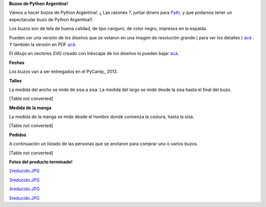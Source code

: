 
**Buzos de Python Argentina!**

Vamos a hacer buzos de Python Argentina!. ¿ Las razones ?, juntar dinero para PyAr_, y que podamos tener un espectacular buzo de Python Argentina!!.

Los buzos son de tela de buena calidad, de tipo canguro, de color negro, impresos en la espalda.

Pueden ver una versión de los diseños que se votaron en una imagen de resolución grande ( para ver los detalles ) `acá`_ . Y también la versión en PDF `acá <http://ubuntuone.com/6fx4gPwQAG2cnsptj9IpRJ>`__.

El dibujo en vectores SVG creado con Inkscape de los diseños lo pueden bajar `acá <http://ubuntuone.com/0blwTRrbPSKw190nFv5MPC>`__.

**Fechas**

Los buzos van a ser entregados en el PyCamp_ 2013.

**Talles**

La medida del ancho se mide de sisa a sisa. La medida del largo se mide desde la sisa hasta el final del buzo.

[Table not converted]

**Medida de la manga**

La medida de la manga se mide desde el hombro donde comienza la costura, hasta la sisa.

[Table not converted]

**Pedidos**

A continuación un listado de las personas que se anotaron para comprar uno o varios buzos.

[Table not converted]

**Fotos del producto terminado!**

`2reducido.JPG </wiki/BuzosPyAr/attachment/50/2reducido.JPG>`_

`3reducido.JPG </wiki/BuzosPyAr/attachment/42/3reducido.JPG>`_

`4reducido.JPG </wiki/BuzosPyAr/attachment/45/4reducido.JPG>`_

`5reducido.JPG </wiki/BuzosPyAr/attachment/47/5reducido.JPG>`_

.. ############################################################################


.. _acá: http://ubuntuone.com/4ApdQy8DQat4thlT5rvX1u


.. _pyar: /pages/pyar
